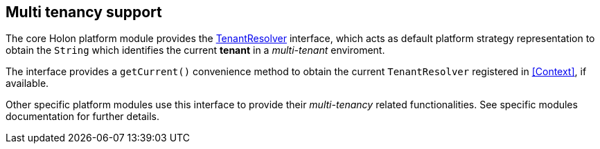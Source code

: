 [[Multi-tenancy]]
== Multi tenancy support

The core Holon platform module provides the link:{apidir}/com/holonplatform/core/tenancy/TenantResolver.html[TenantResolver^] interface, which acts as default platform strategy representation to obtain the `String` which identifies the current *tenant* in a _multi-tenant_ enviroment.

The interface provides a `getCurrent()` convenience method to obtain the current `TenantResolver` registered in <<Context>>, if available.

Other specific platform modules use this interface to provide their _multi-tenancy_ related functionalities. See specific modules documentation for further details.